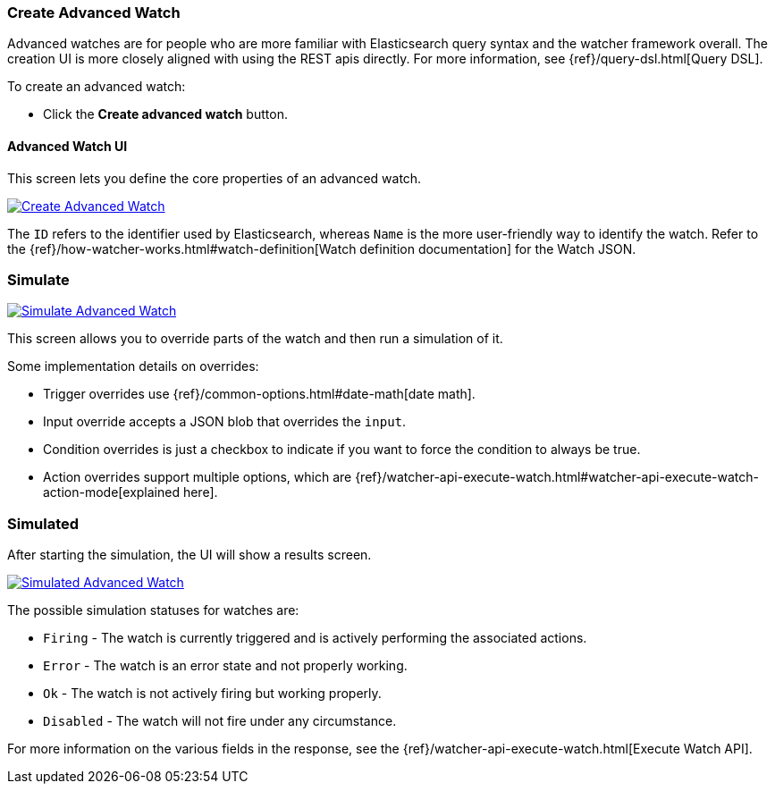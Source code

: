 [[watcher-create-advanced-watch]]
=== Create Advanced Watch

Advanced watches are for people who are more familiar with Elasticsearch query syntax and the watcher framework overall. The creation UI is more closely aligned with using the REST apis directly. For 
more information, see {ref}/query-dsl.html[Query DSL].

To create an advanced watch:

* Click the *Create advanced watch* button.

==== Advanced Watch UI

This screen lets you define the core properties of an advanced watch.

[role="screenshot"]
image:management/watcher-ui/images/advanced-watch/advanced-watch-create.png["Create Advanced Watch",link="management/watcher-ui/images/advanced-watch/advanced-watch-create.png"]

The `ID` refers to the identifier used by Elasticsearch, whereas `Name` is the more user-friendly way to identify the watch. Refer to the 
{ref}/how-watcher-works.html#watch-definition[Watch definition documentation] 
for the Watch JSON.

[float]
=== Simulate

[role="screenshot"]
image:management/watcher-ui/images/advanced-watch/advanced-watch-simulate.png["Simulate Advanced Watch",link="management/watcher-ui/images/advanced-watch/advanced-watch-simulate.png"]

This screen allows you to override parts of the watch and then run a simulation of it.

Some implementation details on overrides:

* Trigger overrides use {ref}/common-options.html#date-math[date math].
* Input override accepts a JSON blob that overrides the `input`.
* Condition overrides is just a checkbox to indicate if you want to force the condition to always be true.
* Action overrides support multiple options, which are {ref}/watcher-api-execute-watch.html#watcher-api-execute-watch-action-mode[explained here].

[float]
=== Simulated

After starting the simulation, the UI will show a results screen.

[role="screenshot"]
image:management/watcher-ui/images/advanced-watch/advanced-watch-simulated.png["Simulated Advanced Watch",link="management/watcher-ui/images/advanced-watch/advanced-watch-simulated.png"]

The possible simulation statuses for watches are:

* `Firing` - The watch is currently triggered and is actively performing the associated actions.
* `Error` - The watch is an error state and not properly working.
* `Ok` - The watch is not actively firing but working properly.
* `Disabled` - The watch will not fire under any circumstance.

For more information on the various fields in the response, see the 
{ref}/watcher-api-execute-watch.html[Execute Watch API].

